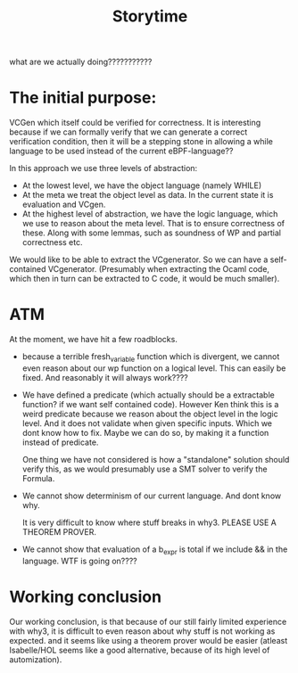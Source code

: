 #+title: Storytime

what are we actually doing???????????

* The initial purpose:
VCGen which itself could be verified for correctness.
It is interesting because if we can formally verify
that we can generate a correct verification condition,
then it will be a stepping stone in allowing a while
language to be used instead of the current eBPF-language??


In this approach we use three levels of abstraction:
- At the lowest level, we have the object language (namely WHILE)
- At the meta we treat the object level as data. In the current state
  it is evaluation and VCgen.
- At the highest level of abstraction, we have the logic language, which
  we use to reason about the meta level. That is to ensure correctness of these.
  Along with some lemmas, such as soundness of WP and partial correctness etc.


We would like to be able to extract the VCgenerator. So we can have a self-contained
VCgenerator. (Presumably when extracting the Ocaml code, which then in turn
can be extracted to C code, it would be much smaller).

* ATM
At the moment, we have hit a few roadblocks.

- because a terrible fresh_variable function which is divergent, we cannot even
  reason about our wp function on a logical level. This can easily be fixed. And reasonably it will always work????

- We have defined a predicate (which actually should be a extractable function? if we want self contained code). However Ken think this is a weird predicate because we reason about the object level in the logic level. And it does not validate when given specific inputs. Which we dont know how to fix. Maybe we can do so, by making it a function instead of predicate.

  One thing we have not considered is how a "standalone" solution should verify this, as we would presumably use a SMT solver to verify the Formula.

- We cannot show determinism of our current language. And dont know why.

  It is very difficult to know where stuff breaks in why3. PLEASE USE A THEOREM PROVER.

- We cannot show that evaluation of a b_expr is total if we include && in the language.
  WTF is going on????


* Working conclusion
Our working conclusion, is that because of our still fairly limited experience with why3, it is difficult to even reason about why stuff is not working as expected.
and it seems like using a theorem prover would be easier (atleast Isabelle/HOL seems like a good alternative, because of its high level of automization).
